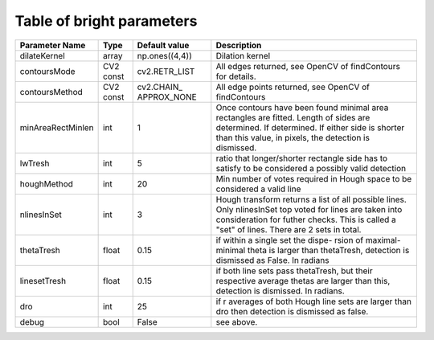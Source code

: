 Table of bright parameters
==========================

+------------------+----------+-----------------------+------------------------------------+
| Parameter Name   |   Type   | Default value         | Description                        |
+==================+==========+=======================+====================================+
| dilateKernel     |  array   | np.ones((4,4))        | Dilation kernel                    |
+------------------+----------+-----------------------+------------------------------------+
| contoursMode     | CV2 const| cv2.RETR_LIST         | All edges returned, see OpenCV     |
|                  |          |                       | of findContours for details.       |
+------------------+----------+-----------------------+------------------------------------+
| contoursMethod   | CV2 const| cv2.CHAIN\_           | All edge points returned, see      |
|                  |          | APPROX_NONE           | OpenCV of findContours             |
+------------------+----------+-----------------------+------------------------------------+
|minAreaRectMinlen | int      | 1                     | Once contours have been found      |
|                  |          |                       | minimal area rectangles are fitted.|
|                  |          |                       | Length of sides are determined. If |
|                  |          |                       | determined. If either side is      |
|                  |          |                       | shorter than this value, in pixels,|
|                  |          |                       | the detection is dismissed.        |
+------------------+----------+-----------------------+------------------------------------+
| lwTresh          | int      | 5                     | ratio that longer/shorter rectangle|
|                  |          |                       | side has to satisfy to be          |
|                  |          |                       | considered a possibly valid        |
|                  |          |                       | detection                          |
+------------------+----------+-----------------------+------------------------------------+
| houghMethod      | int      | 20                    | Min number of votes required in    |
|                  |          |                       | Hough space to be considered a     |
|                  |          |                       | valid line                         |
+------------------+----------+-----------------------+------------------------------------+
| nlinesInSet      | int      | 3                     | Hough transform returns a list of  |
|                  |          |                       | all possible lines. Only           |
|                  |          |                       | nlinesInSet top voted for lines are|
|                  |          |                       | taken into consideration for futher|
|                  |          |                       | checks. This is called a "set" of  |
|                  |          |                       | lines. There are 2 sets in total.  |
+------------------+----------+-----------------------+------------------------------------+
| thetaTresh       | float    | 0.15                  | if within a single set the dispe-  |
|                  |          |                       | rsion of maximal-minimal theta is  |
|                  |          |                       | larger than thetaTresh, detection  |
|                  |          |                       | is dismissed as False. In radians  |
+------------------+----------+-----------------------+------------------------------------+
| linesetTresh     | float    | 0.15                  | if both line sets pass thetaTresh, |
|                  |          |                       | but their respective average thetas|
|                  |          |                       | are larger than this, detection is |
|                  |          |                       | dismissed. In radians.             |
+------------------+----------+-----------------------+------------------------------------+
| dro              | int      | 25                    | if r averages of both Hough line   |
|                  |          |                       | sets are larger than dro then      |
|                  |          |                       | detection is dismissed as false.   |
+------------------+----------+-----------------------+------------------------------------+
| debug            | bool     | False                 | see above.                         |
+------------------+----------+-----------------------+------------------------------------+
